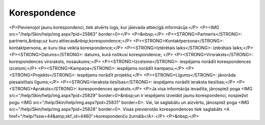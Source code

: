 .. 4465 =================Korespondence================= <P>Pievienojot jaunu korespondenci, tiek atvērts logs, kur jāievada attiecīgā informācija:</P>
<P><IMG src="/help/Skin/help/img.aspx?pid=25883" border=0></P>
<P>&nbsp;</P>
<P><STRONG>Partneris</STRONG>: partneris,&nbsp;uz kuru attiecas&nbsp;korespondence;</P>
<P><STRONG>Kontaktpersona</STRONG>: kontaktpersona, ar kuru tika veikta korespondence;</P>
<P><STRONG>Iztērētais laiks</STRONG>: iztērētais laiks;</P>
<P><STRONG>Datums</STRONG>: datums, kurā notikusi korespondence; </P>
<P><STRONG>Virsraksts</STRONG>: korespondences virsraksts, nosaukums;</P>
<P><STRONG>Izcelsme</STRONG>: iespējams norādīt korespondences izcelsmi;</P>
<P><STRONG>Kampaņa</STRONG>: iespējams norādīt kampaņu;</P>
<P><STRONG>Projekts</STRONG>: iespējams norādīt projektu;</P>
<P><STRONG>Līgums</STRONG>: jānorāda piesaistītais līgums;</P>
<P><STRONG>Ieraksta tiesības</STRONG>: iespējams norādīt ieraksta tiesības;</P>
<P><STRONG>Apraksts</STRONG>: korespondences apraksts.</P>
<P>Ja visa informācija ievadīta, jānospiež poga <IMG src="/help/Skin/help/img.aspx?pid=25829" border=0>&nbsp;un ir iespējams izveidot jaunu korespondenci, nospiežot pogu <IMG src="/help/Skin/help/img.aspx?pid=25831" border=0>. Vai, lai saglabātu un aizvērtu, jānospiež poga <IMG src="/help/Skin/help/img.aspx?pid=25828" border=0>. Visas pievienotās korespondences tiek saglabāts <A href="/help/?ssw=44&amp;skf_id=4460">korespondenču žurnālā</A>.</P>
<P>&nbsp;</P> 